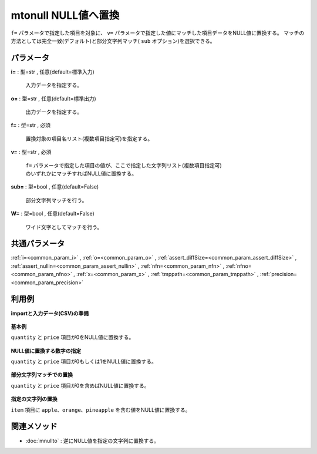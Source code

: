 mtonull NULL値へ置換
--------------------------------

``f=`` パラメータで指定した項目を対象に、
``v=`` パラメータで指定した値にマッチした項目データをNULL値に置換する。
マッチの方法としては完全一致(デフォルト)と部分文字列マッチ( ``sub`` オプション)を選択できる。


パラメータ
''''''''''''''''''''''

**i=** : 型=str , 任意(default=標準入力)

  | 入力データを指定する。

**o=** : 型=str , 任意(default=標準出力)

  | 出力データを指定する。

**f=** : 型=str , 必須

  | 置換対象の項目名リスト(複数項目指定可)を指定する。

**v=** : 型=str , 必須

  | ``f=`` パラメータで指定した項目の値が、ここで指定した文字列リスト(複数項目指定可)
  | のいずれかにマッチすればNULL値に置換する。

**sub=** : 型=bool , 任意(default=False)

  | 部分文字列マッチを行う。

**W=** : 型=bool , 任意(default=False)

  | ワイド文字としてマッチを行う。



共通パラメータ
''''''''''''''''''''

:ref:`i=<common_param_i>`
, :ref:`o=<common_param_o>`
, :ref:`assert_diffSize=<common_param_assert_diffSize>`
, :ref:`assert_nullin=<common_param_assert_nullin>`
, :ref:`nfn=<common_param_nfn>`
, :ref:`nfno=<common_param_nfno>`
, :ref:`x=<common_param_x>`
, :ref:`tmppath=<common_param_tmppath>`
, :ref:`precision=<common_param_precision>`


利用例
''''''''''''

**importと入力データ(CSV)の準備**

  .. code-block:: python
    :linenos:

    import nysol.mcmd as nm

    with open('dat1.csv','w') as f:
      f.write(
    '''item,quantity,price
    A,0,1
    B,1,0
    C,2,200
    D,3,0
    E,0,298
    ''')

    with open('dat2.csv','w') as f:
      f.write(
    '''item,price
    fruit:apple,100
    fruit:peach,250
    fruit:grape,300
    fruit:pineapple,450
    fruit:orange,500
    ''')


**基本例**

``quantity`` と ``price`` 項目が0をNULL値に置換する。

  .. code-block:: python
    :linenos:

    nm.mtonull(f="quantity,price", v="0", i="dat1.csv", o="rsl1.csv").run()
    ### rsl1.csv の内容
    # item,quantity,price
    # A,,1
    # B,1,
    # C,2,200
    # D,3,
    # E,,298


**NULL値に置換する数字の指定**

``quantity`` と ``price`` 項目が0もしくは1をNULL値に置換する。

  .. code-block:: python
    :linenos:

    nm.mtonull(f="quantity,price", v="0,1", i="dat1.csv", o="rsl2.csv").run()
    ### rsl2.csv の内容
    # item,quantity,price
    # A,,
    # B,,
    # C,2,200
    # D,3,
    # E,,298


**部分文字列マッチでの置換**

``quantity`` と ``price`` 項目が0を含めばNULL値に置換する。

  .. code-block:: python
    :linenos:

    nm.mtonull(sub=True, f="quantity,price", v="0", i="dat1.csv", o="rsl3.csv").run()
    ### rsl3.csv の内容
    # item,quantity,price
    # A,,1
    # B,1,
    # C,2,
    # D,3,
    # E,,298


**指定の文字列の置換**

``item`` 項目に ``apple、orange、pineapple`` を含む値をNULL値に置換する。

  .. code-block:: python
    :linenos:

    nm.mtonull(f="item", v="apple,orange,pineapple", sub=True, i="dat2.csv", o="rsl4.csv").run()
    ### rsl4.csv の内容
    # item,price
    # ,100
    # fruit:peach,250
    # fruit:grape,300
    # ,450
    # ,500


関連メソッド
''''''''''''''''''''

* :doc:`mnullto` : 逆にNULL値を指定の文字列に置換する。


